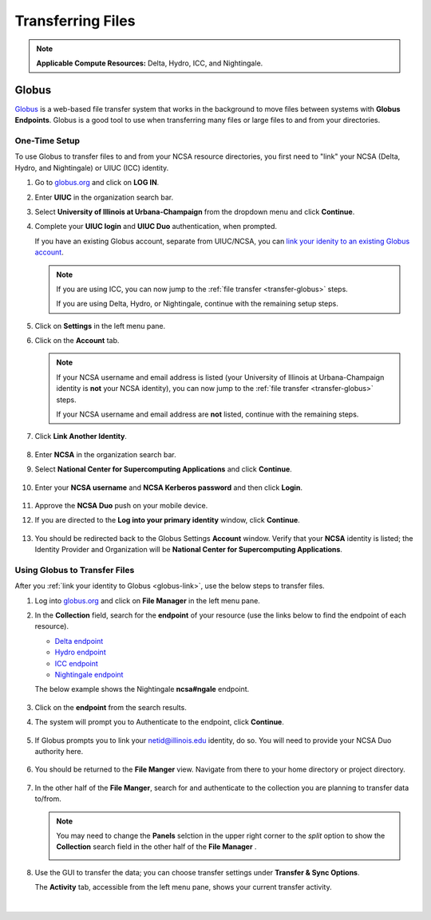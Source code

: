 .. _transfer:

Transferring Files
===================

.. note::
   **Applicable Compute Resources:** Delta, Hydro, ICC, and Nightingale.

.. _globus:

Globus
-----------  

`Globus <https://www.globus.org>`_ is a web-based file transfer system that works in the background to move files between systems with **Globus Endpoints**. Globus is a good tool to use when transferring many files or large files to and from your directories.

.. _globus-link:

One-Time Setup
~~~~~~~~~~~~~~~~

To use Globus to transfer files to and from your NCSA resource directories, you first need to "link" your NCSA (Delta, Hydro, and Nightingale) or UIUC (ICC) identity. 

#. Go to `globus.org <globus.org>`_ and click on **LOG IN**.

   .. image:: images/transfer/globus-homepage.png
      :alt: Globus homepage with login button highlighted in upper-right corner.

#. Enter **UIUC** in the organization search bar. 

#. Select **University of Illinois at Urbana-Champaign** from the dropdown menu and click **Continue**.

#. Complete your **UIUC login** and **UIUC Duo** authentication, when prompted. 

   If you have an existing Globus account, separate from UIUC/NCSA, you can `link your idenity to an existing Globus account <https://docs.globus.org/guides/tutorials/manage-identities/link-to-existing/>`_. 

   .. note::
      If you are using ICC, you can now jump to the :ref:`file transfer <transfer-globus>` steps. 

      If you are using Delta, Hydro, or Nightingale, continue with the remaining setup steps.

#. Click on **Settings** in the left menu pane.

   .. image:: images/transfer/globus-left-menu-pane-copy.png
      :alt: Globus left menu pane with settings highlighted.

#. Click on the **Account** tab.

   .. note::
      If your NCSA username and email address is listed (your University of Illinois at Urbana-Champaign identity is **not** your NCSA identity), you can now jump to the :ref:`file transfer <transfer-globus>` steps. 

      If your NCSA username and email address are **not** listed, continue with the remaining steps.

   .. figure:: images/transfer/globus-settings-account-with-ncsa.png
     :alt: Globus account window showing no NCSA identity.

#. Click **Link Another Identity**.

   .. figure:: images/transfer/globus-link-another-identity.png
      :alt: Globus link another identity button.

#. Enter **NCSA** in the organization search bar. 
#. Select **National Center for Supercomputing Applications** and click **Continue**.

   .. figure:: images/transfer/globus-select-an-identity-to-link.png
      :alt: Globus select an identity to link window with national center for supercomputing applications entered.

#. Enter your **NCSA username** and **NCSA Kerberos password** and then click **Login**.

   .. figure:: images/transfer/globus-ncsa-authentication.png
      :alt: NCSA web authentication window with NCSA username and NCSA Kerberos password fields.

#. Approve the **NCSA Duo** push on your mobile device.

#. If you are directed to the **Log into your primary identity** window, click **Continue**.

   .. figure:: images/transfer/globus-log-into-your-primary-identity.png
      :alt: Globus log into your primary identity window.

#. You should be redirected back to the Globus Settings **Account** window. Verify that your **NCSA** identity is listed; the Identity Provider and Organization will be **National Center for Supercomputing Applications**.

   .. figure:: images/transfer/globus-settings-account-with-ncsa.png
      :alt: Globus account window with an NCSA identity shown.

.. _transfer-globus:

Using Globus to Transfer Files
~~~~~~~~~~~~~~~~~~~~~~~~~~~~~~~~~~~

After you :ref:`link your identity to Globus <globus-link>`, use the below steps to transfer files.

.. #. Navigate to globus.org and click **Log In** in the upper right corner

..   We recommend that you use an independent password for your Globus account. If you are doing that, on the **Log in to use Globus Web App** screen, click on **Globus ID to sign in** at the very bottom, and sign in with your Globus password.  

.. #. If prompted, click **Allow** when asked to authorized the Globus Web App.

..   .. figure:: images/transfer/globus-web-app-info-and-services.png
..      :alt: Globus Web App authorization prompt.

#. Log into `globus.org <globus.org>`_ and click on **File Manager** in the left menu pane. 

   .. image:: images/transfer/globus-file-manager.png
      :alt: Globus left menu pane with file manager highlighted.

#. In the **Collection** field, search for the **endpoint** of your resource (use the links below to find the endpoint of each resource). 

   - `Delta endpoint <https://docs.ncsa.illinois.edu/systems/delta/en/latest/user_guide/data_mgmt.html#transferring-data>`_
   - `Hydro endpoint <https://ncsa-hydro-documentation.readthedocs-hosted.com/en/latest/accessing_transferring_files.html#using-globus-to-transfer-files>`_
   - `ICC endpoint <https://docs.ncsa.illinois.edu/systems/icc/en/latest/user_guide/storage_data.html#globus-endpoint-posix-endpoint>`_ 
   - `Nightingale endpoint <https://docs.ncsa.illinois.edu/systems/icc/en/latest/user_guide/storage_data.html#globus-endpoint-posix-endpoint>`_ 

   The below example shows the Nightingale **ncsa#ngale** endpoint.

   .. figure:: images/transfer/globus-file-manager-collection-search.png
      :alt: Globus file manager "nagle" search results.

#. Click on the **endpoint** from the search results.

#. The system will prompt you to Authenticate to the endpoint, click **Continue**. 

   .. figure:: images/transfer/globus-authentication-consent.png
      :alt: Globus authentication/consent required prompt.

#. If Globus prompts you to link your \netid@illinois.edu identity, do so. You will need to provide your NCSA Duo authority here.  

   .. figure:: images/transfer/globus-identity-required.png
      :alt: Globus link your @illinois.edu identity prompt.

   .. figure:: images/transfer/globus-web-app-info-and-services-il-research-storage.png
      :alt: Globus Web App authorization prompt

#. You should be returned to the **File Manger** view. Navigate from there to your home directory or project directory. 

   .. figure:: images/transfer/globus-file-manager.png
      :alt: Globus file manager view showing home and project directories.

#. In the other half of the **File Manger**, search for and authenticate to the collection you are planning to transfer data to/from. 

   .. note::
      You may need to change the **Panels** selction in the upper right corner to the *split* option to show the **Collection** search field in the other half of the **File Manager** .

      .. image:: images/transfer/globus-panels-toggle.png
         :alt: Globus panels icons in upper right corner of file manager window.

#. Use the GUI to transfer the data; you can choose transfer settings under **Transfer & Sync Options**. 

   The **Activity** tab, accessible from the left menu pane, shows your current transfer activity.

   .. figure:: images/transfer/globus-file-manager-transfer-window.png
      :alt: Globus file manager tansfer window.

|
